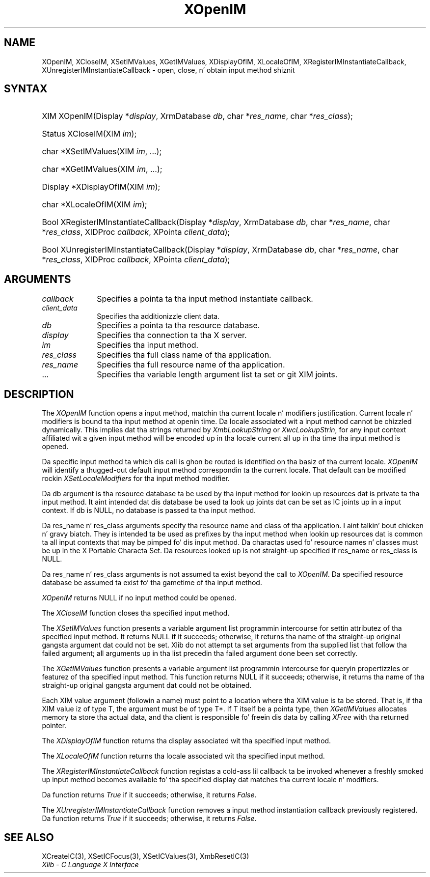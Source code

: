 .\" Copyright \(co 1985, 1986, 1987, 1988, 1989, 1990, 1991, 1994, 1996 X Consortium
.\"
.\" Permission is hereby granted, free of charge, ta any thug obtaining
.\" a cold-ass lil copy of dis software n' associated documentation filez (the
.\" "Software"), ta deal up in tha Software without restriction, including
.\" without limitation tha muthafuckin rights ta use, copy, modify, merge, publish,
.\" distribute, sublicense, and/or push copiez of tha Software, n' to
.\" permit peeps ta whom tha Software is furnished ta do so, subject to
.\" tha followin conditions:
.\"
.\" Da above copyright notice n' dis permission notice shall be included
.\" up in all copies or substantial portionz of tha Software.
.\"
.\" THE SOFTWARE IS PROVIDED "AS IS", WITHOUT WARRANTY OF ANY KIND, EXPRESS
.\" OR IMPLIED, INCLUDING BUT NOT LIMITED TO THE WARRANTIES OF
.\" MERCHANTABILITY, FITNESS FOR A PARTICULAR PURPOSE AND NONINFRINGEMENT.
.\" IN NO EVENT SHALL THE X CONSORTIUM BE LIABLE FOR ANY CLAIM, DAMAGES OR
.\" OTHER LIABILITY, WHETHER IN AN ACTION OF CONTRACT, TORT OR OTHERWISE,
.\" ARISING FROM, OUT OF OR IN CONNECTION WITH THE SOFTWARE OR THE USE OR
.\" OTHER DEALINGS IN THE SOFTWARE.
.\"
.\" Except as contained up in dis notice, tha name of tha X Consortium shall
.\" not be used up in advertisin or otherwise ta promote tha sale, use or
.\" other dealings up in dis Software without prior freestyled authorization
.\" from tha X Consortium.
.\"
.\" Copyright \(co 1985, 1986, 1987, 1988, 1989, 1990, 1991 by
.\" Digital Weapons Corporation
.\"
.\" Portions Copyright \(co 1990, 1991 by
.\" Tektronix, Inc.
.\"
.\" Permission ta use, copy, modify n' distribute dis documentation for
.\" any purpose n' without fee is hereby granted, provided dat tha above
.\" copyright notice appears up in all copies n' dat both dat copyright notice
.\" n' dis permission notice step tha fuck up in all copies, n' dat tha names of
.\" Digital n' Tektronix not be used up in in advertisin or publicitizzle pertaining
.\" ta dis documentation without specific, freestyled prior permission.
.\" Digital n' Tektronix make no representations bout tha suitability
.\" of dis documentation fo' any purpose.
.\" It be provided ``as is'' without express or implied warranty.
.\" 
.\"
.ds xT X Toolkit Intrinsics \- C Language Interface
.ds xW Athena X Widgets \- C Language X Toolkit Interface
.ds xL Xlib \- C Language X Interface
.ds xC Inter-Client Communication Conventions Manual
.na
.de Ds
.nf
.\\$1D \\$2 \\$1
.ft CW
.\".ps \\n(PS
.\".if \\n(VS>=40 .vs \\n(VSu
.\".if \\n(VS<=39 .vs \\n(VSp
..
.de De
.ce 0
.if \\n(BD .DF
.nr BD 0
.in \\n(OIu
.if \\n(TM .ls 2
.sp \\n(DDu
.fi
..
.de IN		\" bust a index entry ta tha stderr
..
.de Pn
.ie t \\$1\fB\^\\$2\^\fR\\$3
.el \\$1\fI\^\\$2\^\fP\\$3
..
.de ZN
.ie t \fB\^\\$1\^\fR\\$2
.el \fI\^\\$1\^\fP\\$2
..
.de hN
.ie t <\fB\\$1\fR>\\$2
.el <\fI\\$1\fP>\\$2
..
.ny0
.TH XOpenIM 3 "libX11 1.6.1" "X Version 11" "XLIB FUNCTIONS"
.SH NAME
XOpenIM, XCloseIM, XSetIMValues, XGetIMValues, XDisplayOfIM, XLocaleOfIM, XRegisterIMInstantiateCallback, XUnregisterIMInstantiateCallback \- open, close, n' obtain input method shiznit
.SH SYNTAX
.HP
XIM XOpenIM\^(\^Display *\fIdisplay\fP\^, XrmDatabase \fIdb\fP\^, char
*\fIres_name\fP\^, char *\fIres_class\fP\^); 
.HP
Status XCloseIM\^(\^XIM \fIim\fP\^); 
.HP
char *XSetIMValues\^(\^XIM \fIim\fP\^, ...); 
.HP
char *XGetIMValues\^(\^XIM \fIim\fP\^, ...); 
.HP
Display *XDisplayOfIM\^(\^XIM \fIim\fP\^); 
.HP
char *XLocaleOfIM\^(\^XIM \fIim\fP\^); 
.HP
Bool XRegisterIMInstantiateCallback\^(\^Display *\fIdisplay\fP\^, XrmDatabase
\fIdb\fP\^, char *\fIres_name\fP\^, char *\fIres_class\fP\^, XIDProc
\fIcallback\fP\^, XPointa \fIclient_data\fP\^); 
.HP
Bool XUnregisterIMInstantiateCallback\^(\^Display *\fIdisplay\fP\^,
XrmDatabase \fIdb\fP\^, char *\fIres_name\fP\^, char *\fIres_class\fP\^,
XIDProc \fIcallback\fP\^, XPointa \fIclient_data\fP\^); 
.LP
.SH ARGUMENTS
.IP \fIcallback\fP 1i
Specifies a pointa ta tha input method instantiate callback.
.IP \fIclient_data\fP 1i
Specifies tha additionizzle client data.
.IP \fIdb\fP 1i
Specifies a pointa ta tha resource database.
.IP \fIdisplay\fP 1i
Specifies tha connection ta tha X server.
.IP \fIim\fP 1i
Specifies tha input method.
.IP \fIres_class\fP 1i
Specifies tha full class name of tha application.
.IP \fIres_name\fP 1i
Specifies tha full resource name of tha application.
.ds Al \ ta set or git XIM joints
.IP ... 1i
Specifies tha variable length argument list\*(Al.
.SH DESCRIPTION
The
.ZN XOpenIM
function opens a input method, 
matchin tha current locale n' modifiers justification.
Current locale n' modifiers is bound ta tha input method at openin time.
Da locale associated wit a input method cannot be chizzled dynamically.
This implies dat tha strings returned by
.ZN XmbLookupString
or
.ZN XwcLookupStrin ,
for any input context affiliated wit a given input method
will be encoded up in tha locale current all up in tha time tha input method is opened.
.LP
Da specific input method ta which dis call is ghon be routed
is identified on tha basiz of tha current locale. 
.ZN XOpenIM
will identify a thugged-out default input method correspondin ta the
current locale.
That default can be modified rockin 
.ZN XSetLocaleModifiers
for tha input method modifier.
.LP
Da db argument is tha resource database ta be used by tha input method
for lookin up resources dat is private ta tha input method.
It aint intended dat dis database be used ta look
up joints dat can be set as IC joints up in a input context.
If db is NULL,
no database is passed ta tha input method.
.LP
Da res_name n' res_class arguments specify tha resource name 
and class of tha application. I aint talkin' bout chicken n' gravy biatch. 
They is intended ta be used as prefixes by tha input method
when lookin up resources dat is common ta all input contexts
that may be pimped fo' dis input method.
Da charactas used fo' resource names n' classes must be up in the
X Portable Characta Set.
Da resources looked up is not straight-up specified
if res_name or res_class is NULL.
.LP
Da res_name n' res_class arguments is not assumed ta exist beyond
the call to
.ZN XOpenIM .
Da specified resource database be assumed ta exist fo' tha gametime
of tha input method.
.LP
.ZN XOpenIM
returns NULL if no input method could be opened.
.LP
The
.ZN XCloseIM
function closes tha specified input method.
.LP
The
.ZN XSetIMValues
function presents a variable argument list programmin intercourse
for settin attributez of tha specified input method.
It returns NULL if it succeeds;
otherwise,
it returns tha name of tha straight-up original gangsta argument dat could not be set.
Xlib do not attempt ta set arguments from tha supplied list that
follow tha failed argument;
all arguments up in tha list precedin tha failed argument done been set
correctly.
.LP
The
.ZN XGetIMValues
function presents a variable argument list programmin intercourse
for queryin propertizzles or featurez of tha specified input method.
This function returns NULL if it succeeds;
otherwise,
it returns tha name of tha straight-up original gangsta argument dat could not be obtained.
.LP
Each XIM value argument (followin a name) must point to
a location where tha XIM value is ta be stored.
That is, if tha XIM value iz of type T,
the argument must be of type T*.
If T itself be a pointa type,
then
.ZN XGetIMValues
allocates memory ta store tha actual data,
and tha client is responsible fo' freein dis data by calling
.ZN XFree
with tha returned pointer.
.LP
The
.ZN XDisplayOfIM
function returns tha display associated wit tha specified input method.
.LP
The
.ZN XLocaleOfIM
function returns tha locale associated wit tha specified input method.
.LP
The
.ZN XRegisterIMInstantiateCallback
function registas a cold-ass lil callback ta be invoked whenever a freshly smoked up input method
becomes available fo' tha specified display dat matches tha current
locale n' modifiers.
.LP
Da function returns 
.ZN True
if it succeeds; otherwise, it returns 
.ZN False .
.LP
The
.ZN XUnregisterIMInstantiateCallback
function removes a input method instantiation callback previously
registered.
Da function returns
.ZN True
if it succeeds; otherwise, it returns 
.ZN False .
.SH "SEE ALSO"
XCreateIC(3),
XSetICFocus(3),
XSetICValues(3),
XmbResetIC(3)
.br
\fI\*(xL\fP
